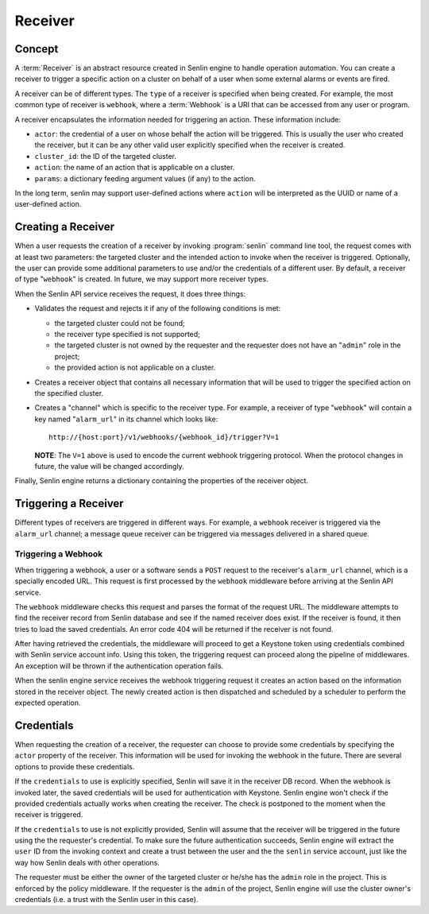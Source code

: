 ..
  Licensed under the Apache License, Version 2.0 (the "License"); you may
  not use this file except in compliance with the License. You may obtain
  a copy of the License at

          http://www.apache.org/licenses/LICENSE-2.0

  Unless required by applicable law or agreed to in writing, software
  distributed under the License is distributed on an "AS IS" BASIS, WITHOUT
  WARRANTIES OR CONDITIONS OF ANY KIND, either express or implied. See the
  License for the specific language governing permissions and limitations
  under the License.

========
Receiver
========

Concept
~~~~~~~

A :term:`Receiver` is an abstract resource created in Senlin engine to handle
operation automation. You can create a receiver to trigger a specific action
on a cluster on behalf of a user when some external alarms or events are
fired.

A receiver can be of different types. The ``type`` of a receiver is specified
when being created. For example, the most common type of receiver is
``webhook``, where a :term:`Webhook` is a URI that can be accessed from any
user or program.

A receiver encapsulates the information needed for triggering an action. These
information include:

* ``actor``: the credential of a user on whose behalf the action will be
  triggered. This is usually the user who created the receiver, but it can be
  any other valid user explicitly specified when the receiver is created.
* ``cluster_id``: the ID of the targeted cluster.
* ``action``: the name of an action that is applicable on a cluster.
* ``params``: a dictionary feeding argument values (if any) to the action.

In the long term, senlin may support user-defined actions where ``action``
will be interpreted as the UUID or name of a user-defined action.


Creating a Receiver
~~~~~~~~~~~~~~~~~~~

When a user requests the creation of a receiver by invoking :program:`senlin`
command line tool, the request comes with at least two parameters: the
targeted cluster and the intended action to invoke when the receiver is
triggered. Optionally, the user can provide some additional parameters to use
and/or the credentials of a different user. By default, a receiver of type
"``webhook``" is created. In future, we may support more receiver types.

When the Senlin API service receives the request, it does three things:

* Validates the request and rejects it if any of the following conditions is
  met:

  - the targeted cluster could not be found;
  - the receiver type specified is not supported;
  - the targeted cluster is not owned by the requester and the requester does
    not have an "``admin``" role in the project;
  - the provided action is not applicable on a cluster.

* Creates a receiver object that contains all necessary information that will
  be used to trigger the specified action on the specified cluster.

* Creates a "channel" which is specific to the receiver type. For example, a
  receiver of type "``webhook``" will contain a key named "``alarm_url``" in
  its channel which looks like::

    http://{host:port}/v1/webhooks/{webhook_id}/trigger?V=1

  **NOTE**: The ``V=1`` above is used to encode the current webhook triggering
  protocol. When the protocol changes in future, the value will be changed
  accordingly.

Finally, Senlin engine returns a dictionary containing the properties of the
receiver object.


Triggering a Receiver
~~~~~~~~~~~~~~~~~~~~~

Different types of receivers are triggered in different ways. For example, a
``webhook`` receiver is triggered via the ``alarm_url`` channel; a message
queue receiver can be triggered via messages delivered in a shared queue.


Triggering a Webhook
--------------------

When triggering a webhook, a user or a software sends a ``POST`` request to
the receiver's ``alarm_url`` channel, which is a specially encoded URL. This
request is first processed by the ``webhook`` middleware before arriving at
the Senlin API service.

The ``webhook`` middleware checks this request and parses the format of the
request URL. The middleware attempts to find the receiver record from Senlin
database and see if the named receiver does exist. If the receiver is found,
it then tries to load the saved credentials. An error code 404 will be
returned if the receiver is not found.

After having retrieved the credentials, the middleware will proceed to get a
Keystone token using credentials combined with Senlin service account info.
Using this token, the triggering request can proceed along the pipeline of
middlewares. An exception will be thrown if the authentication operation fails.

When the senlin engine service receives the webhook triggering request it
creates an action based on the information stored in the receiver object.
The newly created action is then dispatched and scheduled by a scheduler to
perform the expected operation.


Credentials
~~~~~~~~~~~

When requesting the creation of a receiver, the requester can choose to
provide some credentials by specifying the ``actor`` property of the receiver.
This information will be used for invoking the webhook in the future. There
are several options to provide these credentials.

If the ``credentials`` to use is explicitly specified, Senlin will save it in
the receiver DB record. When the webhook is invoked later, the saved
credentials will be used for authentication with Keystone. Senlin engine
won't check if the provided credentials actually works when creating the
receiver. The check is postponed to the moment when the receiver is triggered.

If the ``credentials`` to use is not explicitly provided, Senlin will assume
that the receiver will be triggered in the future using the the requester's
credential. To make sure the future authentication succeeds, Senlin engine
will extract the ``user`` ID from the invoking context and create a trust
between the user and the the ``senlin`` service account, just like the way how
Senlin deals with other operations.

The requester must be either the owner of the targeted cluster or he/she has
the ``admin`` role in the project. This is enforced by the policy middleware.
If the requester is the ``admin`` of the project, Senlin engine will use the
cluster owner's credentials (i.e. a trust with the Senlin user in this case).
